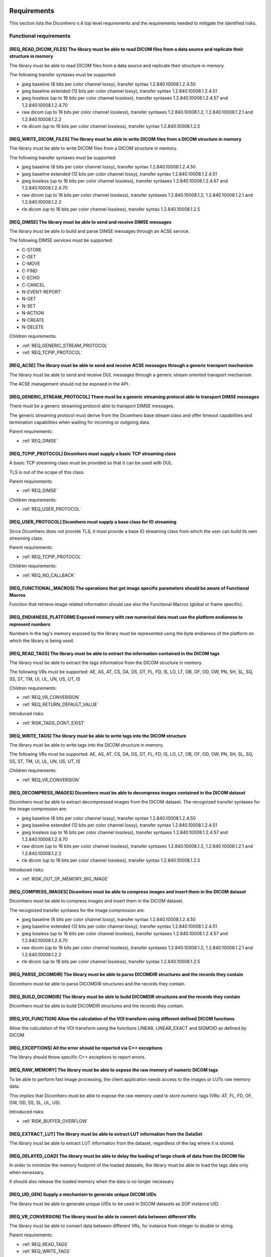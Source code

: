 
.. _REQUIREMENTS:

Requirements
------------

This section lists the Dicomhero v.4 top level requirements and the requirements needed to mitigate the identified risks.


.. _REQ_FUNC:

Functional requirements
.......................




.. _REQ_READ_DICOM_FILES:

[REQ_READ_DICOM_FILES] The library must be able to read DICOM files from a data source and replicate their structure in memory
,,,,,,,,,,,,,,,,,,,,,,,,,,,,,,,,,,,,,,,,,,,,,,,,,,,,,,,,,,,,,,,,,,,,,,,,,,,,,,,,,,,,,,,,,,,,,,,,,,,,,,,,,,,,,,,,,,,,,,,,,,,,,,

The library must be able to read DICOM files from a data source and replicate their structure in
memory.

The following transfer syntaxes must be supported:

- jpeg baseline (8 bits per color channel lossy), transfer syntax 1.2.840.10008.1.2.4.50
- jpeg baseline extended (12 bits per color channel lossy), transfer syntax 1.2.840.10008.1.2.4.51
- jpeg lossless (up to 16 bits per color channel lossless), transfer syntaxes 1.2.840.10008.1.2.4.57 and 1.2.840.10008.1.2.4.70
- raw dicom (up to 16 bits per color channel lossless), transfer syntaxes 1.2.840.10008.1.2, 1.2.840.10008.1.2.1 and 1.2.840.10008.1.2.2
- rle dicom (up to 16 bits per color channel lossless), transfer syntax 1.2.840.10008.1.2.5






.. _REQ_WRITE_DICOM_FILES:

[REQ_WRITE_DICOM_FILES] The library must be able to write DICOM files from a DICOM structure in memory
,,,,,,,,,,,,,,,,,,,,,,,,,,,,,,,,,,,,,,,,,,,,,,,,,,,,,,,,,,,,,,,,,,,,,,,,,,,,,,,,,,,,,,,,,,,,,,,,,,,,,,

The library must be able to write DICOM files from a DICOM structure in memory.

The following transfer syntaxes must be supported:

- jpeg baseline (8 bits per color channel lossy), transfer syntax 1.2.840.10008.1.2.4.50
- jpeg baseline extended (12 bits per color channel lossy), transfer syntax 1.2.840.10008.1.2.4.51
- jpeg lossless (up to 16 bits per color channel lossless), transfer syntaxes 1.2.840.10008.1.2.4.57 and 1.2.840.10008.1.2.4.70
- raw dicom (up to 16 bits per color channel lossless), transfer syntaxes 1.2.840.10008.1.2, 1.2.840.10008.1.2.1 and 1.2.840.10008.1.2.2
- rle dicom (up to 16 bits per color channel lossless), transfer syntax 1.2.840.10008.1.2.5






.. _REQ_DIMSE:

[REQ_DIMSE] The library must be able to send and receive DIMSE messages
,,,,,,,,,,,,,,,,,,,,,,,,,,,,,,,,,,,,,,,,,,,,,,,,,,,,,,,,,,,,,,,,,,,,,,,

The library must be able to build and parse DIMSE messages through an ACSE service.

The following DIMSE services must be supported:

- C-STORE
- C-GET
- C-MOVE
- C-FIND
- C-ECHO
- C-CANCEL
- N-EVENT-REPORT
- N-GET
- N-SET
- N-ACTION
- N-CREATE
- N-DELETE



Children requirements: 

- :ref:`REQ_GENERIC_STREAM_PROTOCOL`
- :ref:`REQ_TCPIP_PROTOCOL`



.. _REQ_ACSE:

[REQ_ACSE] The library must be able to send and receive ACSE messages through a generic transport mechanism
,,,,,,,,,,,,,,,,,,,,,,,,,,,,,,,,,,,,,,,,,,,,,,,,,,,,,,,,,,,,,,,,,,,,,,,,,,,,,,,,,,,,,,,,,,,,,,,,,,,,,,,,,,,

The library must be able to send and receive DUL messages through a generic stream oriented
transport mechanism.

The ACSE management should not be exposed in the API.






.. _REQ_GENERIC_STREAM_PROTOCOL:

[REQ_GENERIC_STREAM_PROTOCOL] There must be a generic streaming protocol able to transport DIMSE messages
,,,,,,,,,,,,,,,,,,,,,,,,,,,,,,,,,,,,,,,,,,,,,,,,,,,,,,,,,,,,,,,,,,,,,,,,,,,,,,,,,,,,,,,,,,,,,,,,,,,,,,,,,

There must be a generic streaming protocol able to transport DIMSE messages.

The generic streaming protocol must derive from the Dicomhero base stream class and offer
timeout capabilities and termination capabilities when waiting for incoming or outgoing data.


Parent requirements:

- :ref:`REQ_DIMSE`




.. _REQ_TCPIP_PROTOCOL:

[REQ_TCPIP_PROTOCOL] Dicomhero must supply a basic TCP streaming class
,,,,,,,,,,,,,,,,,,,,,,,,,,,,,,,,,,,,,,,,,,,,,,,,,,,,,,,,,,,,,,,,,,,

A basic TCP streaming class must be provided so that it can be used with DUL.

TLS is out of the scope of this class.


Parent requirements:

- :ref:`REQ_DIMSE`

Children requirements: 

- :ref:`REQ_USER_PROTOCOL`



.. _REQ_USER_PROTOCOL:

[REQ_USER_PROTOCOL] Dicomhero must supply a base class for IO streaming
,,,,,,,,,,,,,,,,,,,,,,,,,,,,,,,,,,,,,,,,,,,,,,,,,,,,,,,,,,,,,,,,,,,,

Since Dicomhero does not provide TLS, it must provide a base IO streaming class
from which the user can build its own streaming class.


Parent requirements:

- :ref:`REQ_TCPIP_PROTOCOL`

Children requirements: 

- :ref:`REQ_NO_CALLBACK`



.. _REQ_FUNCTIONAL_MACROS:

[REQ_FUNCTIONAL_MACROS] The operations that get image specific parameters should be aware of Functional Macros
,,,,,,,,,,,,,,,,,,,,,,,,,,,,,,,,,,,,,,,,,,,,,,,,,,,,,,,,,,,,,,,,,,,,,,,,,,,,,,,,,,,,,,,,,,,,,,,,,,,,,,,,,,,,,,

Function that retrieve image related information should use also the Functional Macros (global or frame specific).






.. _REQ_ENDIANESS_PLATFORM:

[REQ_ENDIANESS_PLATFORM] Exposed memory with raw numerical data must use the platform endianess to represent numbers
,,,,,,,,,,,,,,,,,,,,,,,,,,,,,,,,,,,,,,,,,,,,,,,,,,,,,,,,,,,,,,,,,,,,,,,,,,,,,,,,,,,,,,,,,,,,,,,,,,,,,,,,,,,,,,,,,,,,

Numbers in the tag's memory exposed by the library must be represented using the byte endianess of
the platform on which the library is being used.






.. _REQ_READ_TAGS:

[REQ_READ_TAGS] The library must be able to extract the information contained in the DICOM tags
,,,,,,,,,,,,,,,,,,,,,,,,,,,,,,,,,,,,,,,,,,,,,,,,,,,,,,,,,,,,,,,,,,,,,,,,,,,,,,,,,,,,,,,,,,,,,,,

The library must be able to extract the tags information from the DICOM structure in memory.

The following VRs must be supported: AE, AS, AT, CS, DA, DS, DT, FL, FD, IS, LO, LT,
OB, OF, OD, OW, PN, SH, SL, SQ, SS, ST, TM, UI, UL, UN, US, UT, IS



Children requirements: 

- :ref:`REQ_VR_CONVERSION`
- :ref:`REQ_RETURN_DEFAULT_VALUE`

Introduced risks: 

- :ref:`RISK_TAGS_DONT_EXIST`


.. _REQ_WRITE_TAGS:

[REQ_WRITE_TAGS] The library must be able to write tags into the DICOM structure
,,,,,,,,,,,,,,,,,,,,,,,,,,,,,,,,,,,,,,,,,,,,,,,,,,,,,,,,,,,,,,,,,,,,,,,,,,,,,,,,

The library must be able to write tags into the DICOM structure in memory.

The following VRs must be supported: AE, AS, AT, CS, DA, DS, DT, FL, FD, IS, LO, LT,
OB, OF, OD, OW, PN, SH, SL, SQ, SS, ST, TM, UI, UL, UN, US, UT, IS



Children requirements: 

- :ref:`REQ_VR_CONVERSION`



.. _REQ_DECOMPRESS_IMAGES:

[REQ_DECOMPRESS_IMAGES] Dicomhero must be able to decompress images contained in the DICOM dataset
,,,,,,,,,,,,,,,,,,,,,,,,,,,,,,,,,,,,,,,,,,,,,,,,,,,,,,,,,,,,,,,,,,,,,,,,,,,,,,,,,,,,,,,,,,,,,,,

Dicomhero must be able to extract decompressed images from the DICOM dataset.
The recognized transfer syntaxes for the image compression are:

- jpeg baseline (8 bits per color channel lossy), transfer syntax 1.2.840.10008.1.2.4.50
- jpeg baseline extended (12 bits per color channel lossy), transfer syntax 1.2.840.10008.1.2.4.51
- jpeg lossless (up to 16 bits per color channel lossless), transfer syntaxes 1.2.840.10008.1.2.4.57 and 1.2.840.10008.1.2.4.70
- raw dicom (up to 16 bits per color channel lossless), transfer syntaxes 1.2.840.10008.1.2, 1.2.840.10008.1.2.1 and 1.2.840.10008.1.2.2
- rle dicom (up to 16 bits per color channel lossless), transfer syntax 1.2.840.10008.1.2.5




Introduced risks: 

- :ref:`RISK_OUT_OF_MEMORY_BIG_IMAGE`


.. _REQ_COMPRESS_IMAGES:

[REQ_COMPRESS_IMAGES] Dicomhero must be able to compress images and insert them in the DICOM dataset
,,,,,,,,,,,,,,,,,,,,,,,,,,,,,,,,,,,,,,,,,,,,,,,,,,,,,,,,,,,,,,,,,,,,,,,,,,,,,,,,,,,,,,,,,,,,,,,,,

Dicomhero must be able to compress images and insert them in the DICOM dataset.

The recognized transfer syntaxes for the image compression are:

- jpeg baseline (8 bits per color channel lossy), transfer syntax 1.2.840.10008.1.2.4.50
- jpeg baseline extended (12 bits per color channel lossy), transfer syntax 1.2.840.10008.1.2.4.51
- jpeg lossless (up to 16 bits per color channel lossless), transfer syntaxes 1.2.840.10008.1.2.4.57 and 1.2.840.10008.1.2.4.70
- raw dicom (up to 16 bits per color channel lossless), transfer syntaxes 1.2.840.10008.1.2, 1.2.840.10008.1.2.1 and 1.2.840.10008.1.2.2
- rle dicom (up to 16 bits per color channel lossless), transfer syntax 1.2.840.10008.1.2.5






.. _REQ_PARSE_DICOMDIR:

[REQ_PARSE_DICOMDIR] The library must be able to parse DICOMDIR structures and the records they contain
,,,,,,,,,,,,,,,,,,,,,,,,,,,,,,,,,,,,,,,,,,,,,,,,,,,,,,,,,,,,,,,,,,,,,,,,,,,,,,,,,,,,,,,,,,,,,,,,,,,,,,,

Dicomhero must be able to parse DICOMDIR structures and the records they contain.






.. _REQ_BUILD_DICOMDIR:

[REQ_BUILD_DICOMDIR] The library must be able to build DICOMDIR structures and the records they contain
,,,,,,,,,,,,,,,,,,,,,,,,,,,,,,,,,,,,,,,,,,,,,,,,,,,,,,,,,,,,,,,,,,,,,,,,,,,,,,,,,,,,,,,,,,,,,,,,,,,,,,,

Dicomhero must be able to build DICOMDIR structures and the records they contain.






.. _REQ_VOI_FUNCTION:

[REQ_VOI_FUNCTION] Allow the calculation of the VOI transform using different defined DICOM functions
,,,,,,,,,,,,,,,,,,,,,,,,,,,,,,,,,,,,,,,,,,,,,,,,,,,,,,,,,,,,,,,,,,,,,,,,,,,,,,,,,,,,,,,,,,,,,,,,,,,,,

Allow the calculation of the VOI transform using the functions LINEAR, LINEAR_EXACT and SIGMOID as defined by DICOM






.. _REQ_EXCEPTIONS:

[REQ_EXCEPTIONS] All the error should be reported via C++ exceptions
,,,,,,,,,,,,,,,,,,,,,,,,,,,,,,,,,,,,,,,,,,,,,,,,,,,,,,,,,,,,,,,,,,,,

The library should throw specific C++ exceptions to report errors.






.. _REQ_RAW_MEMORY:

[REQ_RAW_MEMORY] The library must be able to expose the raw memory of numeric DICOM tags
,,,,,,,,,,,,,,,,,,,,,,,,,,,,,,,,,,,,,,,,,,,,,,,,,,,,,,,,,,,,,,,,,,,,,,,,,,,,,,,,,,,,,,,,

To be able to perform fast image processing, the client application needs access to the images or
LUTs raw memory data.

This implies that Dicomhero must be able to expose the raw memory used to store numeric tags (VRs: AT, FL, FD,
OF, OW, OD, SS, SL, UL, US).




Introduced risks: 

- :ref:`RISK_BUFFER_OVERFLOW`


.. _REQ_EXTRACT_LUT:

[REQ_EXTRACT_LUT] The library must be able to extract LUT information from the DataSet
,,,,,,,,,,,,,,,,,,,,,,,,,,,,,,,,,,,,,,,,,,,,,,,,,,,,,,,,,,,,,,,,,,,,,,,,,,,,,,,,,,,,,,

The library must be able to extract LUT information from the dataset, regardless of the tag where
it is stored.






.. _REQ_DELAYED_LOAD:

[REQ_DELAYED_LOAD] The library must be able to delay the loading of large chunk of data from the DICOM file
,,,,,,,,,,,,,,,,,,,,,,,,,,,,,,,,,,,,,,,,,,,,,,,,,,,,,,,,,,,,,,,,,,,,,,,,,,,,,,,,,,,,,,,,,,,,,,,,,,,,,,,,,,,

In order to minimize the memory footprint of the loaded datasets, the library must be able to load
the tags data only when necessary.

It should also release the loaded memory when the data is no longer necessary






.. _REQ_UID_GEN:

[REQ_UID_GEN] Supply a mechanism to generate unique DICOM UIDs
,,,,,,,,,,,,,,,,,,,,,,,,,,,,,,,,,,,,,,,,,,,,,,,,,,,,,,,,,,,,,,

The library must be able to generate unique UIDs to be used in DICOM datasets as SOP instance UID.






.. _REQ_VR_CONVERSION:

[REQ_VR_CONVERSION] The library must be able to convert data between different VRs
,,,,,,,,,,,,,,,,,,,,,,,,,,,,,,,,,,,,,,,,,,,,,,,,,,,,,,,,,,,,,,,,,,,,,,,,,,,,,,,,,,

The library must be able to convert data between different VRs, for instance
from integer to double or string.


Parent requirements:

- :ref:`REQ_READ_TAGS`
- :ref:`REQ_WRITE_TAGS`


Introduced risks: 

- :ref:`RISK_VR_CONVERSION`


.. _REQ_LOGGING:

[REQ_LOGGING] The library must log the most important tasks execution
,,,,,,,,,,,,,,,,,,,,,,,,,,,,,,,,,,,,,,,,,,,,,,,,,,,,,,,,,,,,,,,,,,,,,

The library must log to the device standard logging the most important steps.






.. _REQ_APPLY_MODALITY_VOILUT:

[REQ_APPLY_MODALITY_VOILUT] The library must be able to apply the modality VOI or LUT to extracted images
,,,,,,,,,,,,,,,,,,,,,,,,,,,,,,,,,,,,,,,,,,,,,,,,,,,,,,,,,,,,,,,,,,,,,,,,,,,,,,,,,,,,,,,,,,,,,,,,,,,,,,,,,

The library must be able to apply to the images the modality VOI or LUT specified in the dataset.




Introduced risks: 

- :ref:`RISK_WRONG_MODALITY_VOILUT_DATASET`


.. _REQ_PREPARE_RGB_IMAGE:

[REQ_PREPARE_RGB_IMAGE] Dicomhero must be able to create an image ready to be displayed on the computer screen
,,,,,,,,,,,,,,,,,,,,,,,,,,,,,,,,,,,,,,,,,,,,,,,,,,,,,,,,,,,,,,,,,,,,,,,,,,,,,,,,,,,,,,,,,,,,,,,,,,,,,,,,,,,

Dicomhero must be able to convert the images extracted from DICOM structures into RGBA images ready to
be displayed into computer screens






.. _REQ_APPLY_VOILUT:

[REQ_APPLY_VOILUT] The library must be able to apply the presentation VOI/LUT to the extracted images
,,,,,,,,,,,,,,,,,,,,,,,,,,,,,,,,,,,,,,,,,,,,,,,,,,,,,,,,,,,,,,,,,,,,,,,,,,,,,,,,,,,,,,,,,,,,,,,,,,,,,

The library must be able to apply the presentation VOI/LUT to the images extracted from DICOM
datasets




Introduced risks: 

- :ref:`RISK_WRONG_VOILUT_DATASET`


.. _REQ_RETURN_DEFAULT_VALUE:

[REQ_RETURN_DEFAULT_VALUE] There has to be a special function able to return a default value for missing tags
,,,,,,,,,,,,,,,,,,,,,,,,,,,,,,,,,,,,,,,,,,,,,,,,,,,,,,,,,,,,,,,,,,,,,,,,,,,,,,,,,,,,,,,,,,,,,,,,,,,,,,,,,,,,,

In addition to the functions that throw an exception when the required data is missing, special
functions able to return a default value for missing data should be present.


Parent requirements:

- :ref:`REQ_READ_TAGS`


Introduced risks: 

- :ref:`RISK_RECEIVE_DEFAULT_VALUE`


.. _REQ_APP_DECIDES_DEFAULT_VALUE:

[REQ_APP_DECIDES_DEFAULT_VALUE] Default values must be explicitly set by the application for each tag
,,,,,,,,,,,,,,,,,,,,,,,,,,,,,,,,,,,,,,,,,,,,,,,,,,,,,,,,,,,,,,,,,,,,,,,,,,,,,,,,,,,,,,,,,,,,,,,,,,,,,

The library must not decide the default value to return when a tag is missing: the
client application must specify the default value on each call.

Mitigates:

- :ref:`RISK_RECEIVE_DEFAULT_VALUE` by 50% The end application must decide the default value, but there is a chance that it still choose the wrong default valur





.. _REQ_THROW_ON_MISSING_DATA:

[REQ_THROW_ON_MISSING_DATA] The library must throw an exception when the client tries to access data that doesn't exist
,,,,,,,,,,,,,,,,,,,,,,,,,,,,,,,,,,,,,,,,,,,,,,,,,,,,,,,,,,,,,,,,,,,,,,,,,,,,,,,,,,,,,,,,,,,,,,,,,,,,,,,,,,,,,,,,,,,,,,,

The library must throw an exception when the client tries to access data that doesn't exist.

Mitigates:

- :ref:`RISK_TAGS_DONT_EXIST` by 100% 





.. _REQ_DONT_RETURN_POINTER:

[REQ_DONT_RETURN_POINTER] The API should not return pointers to allocated objects
,,,,,,,,,,,,,,,,,,,,,,,,,,,,,,,,,,,,,,,,,,,,,,,,,,,,,,,,,,,,,,,,,,,,,,,,,,,,,,,,,

Instead of returning pointers to the allocated objects, the library should return the object instead.
Because the API allocated objects hold just pointer to the implementation classes, copying them around
should not impact the performances.




Introduced risks: 

- :ref:`RISK_COPY_CONST_OBJECTS`


.. _REQ_INSERT_FILES_IN_TAGS:

[REQ_INSERT_FILES_IN_TAGS] Allow to insert reference to files into DICOM tags
,,,,,,,,,,,,,,,,,,,,,,,,,,,,,,,,,,,,,,,,,,,,,,,,,,,,,,,,,,,,,,,,,,,,,,,,,,,,,

The API client should be able to specify a file as content of a DICOM tag: when the DICOM stream is encoded then
the specific tag content should be fetched directly from the file.






.. _REQ_IMMUTABLE_CLASSES:

[REQ_IMMUTABLE_CLASSES] Data classes should be immutable, with mutable subclasses
,,,,,,,,,,,,,,,,,,,,,,,,,,,,,,,,,,,,,,,,,,,,,,,,,,,,,,,,,,,,,,,,,,,,,,,,,,,,,,,,,

The data classes should be immutable. Mutable subclasses should be used for objects that need to be modified.

Mitigates:

- :ref:`RISK_COPY_CONST_OBJECTS` by 100% By having separate mutable and immutable classes, the compiler will not allow copying an immutable object into a mutable one.





.. _REQ_OVERLAYS:

[REQ_OVERLAYS] The API must supply methods to retrieve and set overlay bitmaps
,,,,,,,,,,,,,,,,,,,,,,,,,,,,,,,,,,,,,,,,,,,,,,,,,,,,,,,,,,,,,,,,,,,,,,,,,,,,,,

The DataSet class must supply methods to retrieve and set overlay bitmaps.






.. _REQ_IMPL:

Implementation requirements
...........................




.. _REQ_NO_CALLBACK:

[REQ_NO_CALLBACK] User extensions should not be achievable by extending Dicomhero classes or by supplying callbacks
,,,,,,,,,,,,,,,,,,,,,,,,,,,,,,,,,,,,,,,,,,,,,,,,,,,,,,,,,,,,,,,,,,,,,,,,,,,,,,,,,,,,,,,,,,,,,,,,,,,,,,,,,,,,,,,,

Allowing the user to extend Dicomhero classes or to provide callback functions complicates the separation
between the Dicomhero's interface and its implementation.


Parent requirements:

- :ref:`REQ_USER_PROTOCOL`




.. _REQ_NO_MULTIPLE_INHERITANCE:

[REQ_NO_MULTIPLE_INHERITANCE] Multiple inheritance is not allowed
,,,,,,,,,,,,,,,,,,,,,,,,,,,,,,,,,,,,,,,,,,,,,,,,,,,,,,,,,,,,,,,,,

Some language for which bindings are required don't support multiple inheritance, therefore it should not be used.






.. _REQ_CPP:

[REQ_CPP] The library must be implemented in C++ 0x
,,,,,,,,,,,,,,,,,,,,,,,,,,,,,,,,,,,,,,,,,,,,,,,,,,,

The library must be implemented in C++0x




Introduced risks: 

- :ref:`RISK_BUFFER_OVERFLOW`
- :ref:`RISK_MEMORY_ALLOC`
- :ref:`RISK_OBJECT_ALLOC`


.. _REQ_BINARY_COMPATIBILITY:

[REQ_BINARY_COMPATIBILITY] The library should offer binary compatibility between minor revisions
,,,,,,,,,,,,,,,,,,,,,,,,,,,,,,,,,,,,,,,,,,,,,,,,,,,,,,,,,,,,,,,,,,,,,,,,,,,,,,,,,,,,,,,,,,,,,,,,

The library should offer binary compatibility between minor revisions.

In order to achieve this goal, minimal parts of the library interface should be exposed to the client
application






.. _REQ_MEMORY_ALLOCATION:

[REQ_MEMORY_ALLOCATION] Memory should be allocated via cpp std arrays, vectors, strings, etc, not through new
,,,,,,,,,,,,,,,,,,,,,,,,,,,,,,,,,,,,,,,,,,,,,,,,,,,,,,,,,,,,,,,,,,,,,,,,,,,,,,,,,,,,,,,,,,,,,,,,,,,,,,,,,,,,,

Memory shold be allocated via c++ provided classes instantiated on the stack or
shared pointer if they have to be shared.

Mitigates:

- :ref:`RISK_MEMORY_ALLOC` by 80% 





.. _REQ_OBJECT_ALLOCATION:

[REQ_OBJECT_ALLOCATION] Objects should be allocated via shared pointers, unique pointers or on the stack
,,,,,,,,,,,,,,,,,,,,,,,,,,,,,,,,,,,,,,,,,,,,,,,,,,,,,,,,,,,,,,,,,,,,,,,,,,,,,,,,,,,,,,,,,,,,,,,,,,,,,,,,

Objects shared between different components should be allocated via shared pointers,
while objects used only once should be allocated via unique pointers or, preferably, on the stack

Mitigates:

- :ref:`RISK_OBJECT_ALLOC` by 80% 



Introduced risks: 

- :ref:`RISK_SHARED_PTR_NEW`


.. _REQ_THROW_WRONG_CONVERSION:

[REQ_THROW_WRONG_CONVERSION] Throw exception on non allowed VR conversions
,,,,,,,,,,,,,,,,,,,,,,,,,,,,,,,,,,,,,,,,,,,,,,,,,,,,,,,,,,,,,,,,,,,,,,,,,,

Some VR convenversions cannot be safely executed.
In particular, the following conversions are forbidden: time and date to/from numbers, age to/from anything else.
Failed conversion from strings to numbers must throw an exception.

Mitigates:

- :ref:`RISK_VR_CONVERSION` by 80% 





.. _REQ_MAKE_SHARED:

[REQ_MAKE_SHARED] Object inserted in shared pointers must be allocated via make_shared
,,,,,,,,,,,,,,,,,,,,,,,,,,,,,,,,,,,,,,,,,,,,,,,,,,,,,,,,,,,,,,,,,,,,,,,,,,,,,,,,,,,,,,

Object that at some point are inserted into shared pointers must be
allocated via make_shared

Mitigates:

- :ref:`RISK_SHARED_PTR_NEW` by 90% 





.. _REQ_INTEGER_TYPES:

[REQ_INTEGER_TYPES] The integer types in the public interface must be consistent
,,,,,,,,,,,,,,,,,,,,,,,,,,,,,,,,,,,,,,,,,,,,,,,,,,,,,,,,,,,,,,,,,,,,,,,,,,,,,,,,

All the integer that express a size, a file offset or an index must be of type size_t.
All the other integers must be int32_t or uint32_t






.. _REQ_VARIABLE_MAX_IMAGE_SIZE:

[REQ_VARIABLE_MAX_IMAGE_SIZE] The settings of the maximum image size must be settable at runtime
,,,,,,,,,,,,,,,,,,,,,,,,,,,,,,,,,,,,,,,,,,,,,,,,,,,,,,,,,,,,,,,,,,,,,,,,,,,,,,,,,,,,,,,,,,,,,,,,

The client application must be able to modify the maximum acceptable image size.
The max image size settings must be clearly explained in the documentation.


Parent requirements:

- :ref:`REQ_MAX_IMAGE_SIZE`




.. _REQ_TAGID_SEPARATE_CLASS:

[REQ_TAGID_SEPARATE_CLASS] The tag id must be specified using a specific class
,,,,,,,,,,,,,,,,,,,,,,,,,,,,,,,,,,,,,,,,,,,,,,,,,,,,,,,,,,,,,,,,,,,,,,,,,,,,,,

A class must be used to specify a Dicom tag's id (group, order, id).

Mitigates:

- :ref:`RISK_LONG_PARAMETERS_LIST` by 100% Moving the tag's id outside the parameters list reduces the possibility of errors. Additionally, the tag's id is isolated and visible.





.. _REQ_DONT_EXPOSE_INDEXED_WRITING:

[REQ_DONT_EXPOSE_INDEXED_WRITING] Don't expose methods that allow indexed writing into the buffer while resetting it
,,,,,,,,,,,,,,,,,,,,,,,,,,,,,,,,,,,,,,,,,,,,,,,,,,,,,,,,,,,,,,,,,,,,,,,,,,,,,,,,,,,,,,,,,,,,,,,,,,,,,,,,,,,,,,,,,,,,

The library must not expose methods that allow indexed writing into the buffers and
silently erase its previous content.

Mitigates:

- :ref:`RISK_BUFFER_RESET` by 90% If there are no functions that enable indexed writing into the buffer while also resetting it, then the client will not be able to do that





.. _REQ_PERF:

Performances
............




.. _REQ_WRAP_FUNCTIONS_EXCEPTIONS_INFO:

[REQ_WRAP_FUNCTIONS_EXCEPTIONS_INFO] All the functions must be wrapped by macros that report the exception info
,,,,,,,,,,,,,,,,,,,,,,,,,,,,,,,,,,,,,,,,,,,,,,,,,,,,,,,,,,,,,,,,,,,,,,,,,,,,,,,,,,,,,,,,,,,,,,,,,,,,,,,,,,,,,,,

All the functions must be wrapped by special macros that capture
the information about the exception being thrown or that cause a stack unwind.






.. _REQ_MEMORY_POOL:

[REQ_MEMORY_POOL] The library should reuse unused memory instead of allocating new blocks.
,,,,,,,,,,,,,,,,,,,,,,,,,,,,,,,,,,,,,,,,,,,,,,,,,,,,,,,,,,,,,,,,,,,,,,,,,,,,,,,,,,,,,,,,,,

When a block of memory is discarded it should be stored in a memory pool
for a while and reused when the library needs a block of the same size.



Children requirements: 

- :ref:`REQ_MEMORY_POOL_THREAD`

Introduced risks: 

- :ref:`RISK_FULL_MEMORY`


.. _REQ_WRITING_HANDLER_EMPTY:

[REQ_WRITING_HANDLER_EMPTY] New writing handler that write data to a buffer should be initially empty
,,,,,,,,,,,,,,,,,,,,,,,,,,,,,,,,,,,,,,,,,,,,,,,,,,,,,,,,,,,,,,,,,,,,,,,,,,,,,,,,,,,,,,,,,,,,,,,,,,,,,

For performance reasons, when a buffer returns a new writing data handler (an object
used to write data in the tag) the writing data handler should be initially empty




Introduced risks: 

- :ref:`RISK_BUFFER_RESET`


.. _REQ_MEMORY_POOL_THREAD:

[REQ_MEMORY_POOL_THREAD] There should be a memory pool per thread
,,,,,,,,,,,,,,,,,,,,,,,,,,,,,,,,,,,,,,,,,,,,,,,,,,,,,,,,,,,,,,,,,

A memory pool per thread removes the need for synchronization, increasing the
speed of the memory pool methods.


Parent requirements:

- :ref:`REQ_MEMORY_POOL`




.. _REQ_MEMORY_POOL_NEW_HANDLER:

[REQ_MEMORY_POOL_NEW_HANDLER] Provide a std::new_handler that clears the memory pool when necessary
,,,,,,,,,,,,,,,,,,,,,,,,,,,,,,,,,,,,,,,,,,,,,,,,,,,,,,,,,,,,,,,,,,,,,,,,,,,,,,,,,,,,,,,,,,,,,,,,,,,

The std::new_handler function will be automatically called when a new memory
allocation fails, giving the memory pool an opportunity to clear the unused memory.

Mitigates:

- :ref:`RISK_FULL_MEMORY` by 50% The std::new_handler is able to clear the memory pool when a memory allocation fails. Because there is a memory pool per thread, only the memory in the memory pool of the current thread is cleared when a memory allocation fails.





.. _REQ_SEC:

Security
........




.. _REQ_MAX_IMAGE_SIZE:

[REQ_MAX_IMAGE_SIZE] The library must reject images that are bigger than a predefined size
,,,,,,,,,,,,,,,,,,,,,,,,,,,,,,,,,,,,,,,,,,,,,,,,,,,,,,,,,,,,,,,,,,,,,,,,,,,,,,,,,,,,,,,,,,

The library must have a configurable setting that specifies the maximum
size of the images that can be loaded. An exception must be thrown if the image
is bigger than the setting allows.

Mitigates:

- :ref:`RISK_OUT_OF_MEMORY_BIG_IMAGE` by 80% 


Children requirements: 

- :ref:`REQ_VARIABLE_MAX_IMAGE_SIZE`



.. _RISKS:



Risks
-----

Your development process should take into account the risks exposed in this section.

The risks are ordered by their total mitigated risk (severity * likelihood - mitigation). The most severe risks appear first.

When a risk is mitigated then it contains a link to the mitigating requirement.


.. _RISK_BUFFER_OVERFLOW:

[RISK_BUFFER_OVERFLOW] The library and its client may read or write memory outside the allocated buffer
.......................................................................................................



Likelihood: 100% 

Severity: 100 (0 = no impact, 100 = deadly) 

Total risk (Likelyhood by Severity, 0 = no risk, 10000 = maximum risk): 10000

Mitigated total risk (0 = no risk, 10000 = maximum risk): 10000

Caused by:

- :ref:`REQ_CPP`
- :ref:`REQ_RAW_MEMORY`



.. _RISK_RECEIVE_DEFAULT_VALUE:

[RISK_RECEIVE_DEFAULT_VALUE] When receiving default values for non-existent data the client may understand that the tag is actually present
...........................................................................................................................................

When receiving default values for non-existent data the client may understand that the tag is
actually present.

Likelihood: 100% It is really common that a dataset is missing some tags.

Severity: 100 (0 = no impact, 100 = deadly) If the client application is not aware of the fact that the library may have returned a default value instead of the actual one (that is missing) then it could use it as base for clinical actions or diagnoses.

Total risk (Likelyhood by Severity, 0 = no risk, 10000 = maximum risk): 10000

Mitigated total risk (0 = no risk, 10000 = maximum risk): 5000

Caused by:

- :ref:`REQ_RETURN_DEFAULT_VALUE`


Mitigated by: 

- :ref:`REQ_APP_DECIDES_DEFAULT_VALUE` (by 50%)

.. _RISK_VR_CONVERSION:

[RISK_VR_CONVERSION] Implicit VR conversion may hide wrong tag's VR
...................................................................

The library or the client may read a tag and assume its type: an implicit VR
conversion may hide the fact that the tag has in fact the wrong VR and contain a different
information than the assumed one.

Likelihood: 100% 

Severity: 100 (0 = no impact, 100 = deadly) 

Total risk (Likelyhood by Severity, 0 = no risk, 10000 = maximum risk): 10000

Mitigated total risk (0 = no risk, 10000 = maximum risk): 2000

Caused by:

- :ref:`REQ_VR_CONVERSION`


Mitigated by: 

- :ref:`REQ_THROW_WRONG_CONVERSION` (by 80%)

.. _RISK_MEMORY_ALLOC:

[RISK_MEMORY_ALLOC] The library may use deallocated memory or forget to deallocate memory
.........................................................................................



Likelihood: 100% 

Severity: 100 (0 = no impact, 100 = deadly) The usage of deleted objects may lead to wrong images, tags and ultimately diagnosis

Total risk (Likelyhood by Severity, 0 = no risk, 10000 = maximum risk): 10000

Mitigated total risk (0 = no risk, 10000 = maximum risk): 2000

Caused by:

- :ref:`REQ_CPP`


Mitigated by: 

- :ref:`REQ_MEMORY_ALLOCATION` (by 80%)

.. _RISK_OBJECT_ALLOC:

[RISK_OBJECT_ALLOC] The library and its client may use deallocated objects or forget to deallocate objects
..........................................................................................................



Likelihood: 100% In large projects memory leakage or misusage of raw pointer will almost certainly happen.

Severity: 100 (0 = no impact, 100 = deadly) The usage of deleted objects may lead to wrong images, tags and ultimately diagnosis.

Total risk (Likelyhood by Severity, 0 = no risk, 10000 = maximum risk): 10000

Mitigated total risk (0 = no risk, 10000 = maximum risk): 2000

Caused by:

- :ref:`REQ_CPP`


Mitigated by: 

- :ref:`REQ_OBJECT_ALLOCATION` (by 80%)

.. _RISK_BUFFER_RESET:

[RISK_BUFFER_RESET] When a client wants to write several values in the buffer it may inadvertently reset the buffer
...................................................................................................................

Because a writing data handler always starts in an empty state, a client
may inadvertently erase the buffer content when writing new content into it.

Likelihood: 100% If the library supplies a function able to write in different locations of a buffer then it is very likely that the client will use such function.

Severity: 100 (0 = no impact, 100 = deadly) The final dicom content may not represent what the client intended.

Total risk (Likelyhood by Severity, 0 = no risk, 10000 = maximum risk): 10000

Mitigated total risk (0 = no risk, 10000 = maximum risk): 1000

Caused by:

- :ref:`REQ_WRITING_HANDLER_EMPTY`


Mitigated by: 

- :ref:`REQ_DONT_EXPOSE_INDEXED_WRITING` (by 90%)

.. _RISK_SHARED_PTR_NEW:

[RISK_SHARED_PTR_NEW] Out of sync shared_ptr usage counter
..........................................................

When an object is allocated with new and later inserted into a shared pointer
then the actual object usage counter and the shared pointer usage
counter may be out of sync.

Likelihood: 50% Developers will usually avoid this error, but it may happen.

Severity: 100 (0 = no impact, 100 = deadly) This may lead to usage of memory containing random values, resulting in wrong images, tags and finally diagnoses.

Total risk (Likelyhood by Severity, 0 = no risk, 10000 = maximum risk): 5000

Mitigated total risk (0 = no risk, 10000 = maximum risk): 500

Caused by:

- :ref:`REQ_OBJECT_ALLOCATION`


Mitigated by: 

- :ref:`REQ_MAKE_SHARED` (by 90%)

.. _RISK_WRONG_MODALITY_VOILUT_DATASET:

[RISK_WRONG_MODALITY_VOILUT_DATASET] The client may apply to the image the modality VOI/LUT from the wrong dataset
..................................................................................................................

The client may apply to the image the modality VOI/LUT from the wrong dataset

Likelihood: 5% It is unlikely that the developer will pass the wrong DataSet to the transform.

Severity: 100 (0 = no impact, 100 = deadly) Errors in the modality VOILUT may change the meaning of the pixels, resulting in wrong diagnoses.

Total risk (Likelyhood by Severity, 0 = no risk, 10000 = maximum risk): 500

Mitigated total risk (0 = no risk, 10000 = maximum risk): 500

Caused by:

- :ref:`REQ_APPLY_MODALITY_VOILUT`



.. _RISK_FULL_MEMORY:

[RISK_FULL_MEMORY] The memory retained in the memory pool may cause an out-of-memory error
..........................................................................................



Likelihood: 50% On embedded or small devices (e.g. mobile phones) the amount of RAM may be limited. The usage of a memory pool causes the accumulation.

Severity: 10 (0 = no impact, 100 = deadly) This is a low risk error: the software will stop working and report the error.

Total risk (Likelyhood by Severity, 0 = no risk, 10000 = maximum risk): 500

Mitigated total risk (0 = no risk, 10000 = maximum risk): 250

Caused by:

- :ref:`REQ_MEMORY_POOL`


Mitigated by: 

- :ref:`REQ_MEMORY_POOL_NEW_HANDLER` (by 50%)

.. _RISK_WRONG_VOILUT_DATASET:

[RISK_WRONG_VOILUT_DATASET] The library client may apply to an image the VOI/LUT from a wrong dataset
.....................................................................................................

The client library may apply to an image the VOILUT from the wrong dataset.

Likelihood: 5% It is unlikely that the developer will pass the wrong DataSet to the transform.

Severity: 30 (0 = no impact, 100 = deadly) The risk is related to the presentation LUT, which is used only for presentation of the data, not for analysis.

Total risk (Likelyhood by Severity, 0 = no risk, 10000 = maximum risk): 150

Mitigated total risk (0 = no risk, 10000 = maximum risk): 150

Caused by:

- :ref:`REQ_APPLY_VOILUT`



.. _RISK_OUT_OF_MEMORY_BIG_IMAGE:

[RISK_OUT_OF_MEMORY_BIG_IMAGE] Big images or corrupted image size tags may cause an out-of-memory error
.......................................................................................................

Big images or corrupted image size tags may cause an out-of-memory error

Likelihood: 50% This could happen on embedded or small devices (e.g. mobile phones) where the amount of RAM may be limited.

Severity: 10 (0 = no impact, 100 = deadly) This is a low risk error: the software will stop working and report the error.

Total risk (Likelyhood by Severity, 0 = no risk, 10000 = maximum risk): 500

Mitigated total risk (0 = no risk, 10000 = maximum risk): 100

Caused by:

- :ref:`REQ_DECOMPRESS_IMAGES`


Mitigated by: 

- :ref:`REQ_MAX_IMAGE_SIZE` (by 80%)

.. _RISK_LONG_PARAMETERS_LIST:

[RISK_LONG_PARAMETERS_LIST] Specifying the tag id in the dataset methods may create a long confusing list of parameters
.......................................................................................................................

Because the tag id is composed by group id and tag id (and optionally order id),
the list of parameters in the methods that access a dataset's tags may become too long
and confuse the developers that use the library.

Likelihood: 80% It is very easy to get confused when a long list of parameters is used in a method call, specially when all the parameters are integers (e.g. when setting an integer tag's value).

Severity: 100 (0 = no impact, 100 = deadly) Referencing the wrong tag may cause wrong diagnoses or therapies and lead to death.

Total risk (Likelyhood by Severity, 0 = no risk, 10000 = maximum risk): 8000

Mitigated total risk (0 = no risk, 10000 = maximum risk): 0


Mitigated by: 

- :ref:`REQ_TAGID_SEPARATE_CLASS` (by 100%)

.. _RISK_COPY_CONST_OBJECTS:

[RISK_COPY_CONST_OBJECTS] A const object may be copied into a non-const object
..............................................................................

Because the objects returned by the API are just handlers to implementation objects, the user
may copy a const object into a non-const one, introducing the possibility that the implementation object
pointed by the const object may be changed through the non-const object.

Likelihood: 100% 

Severity: 100 (0 = no impact, 100 = deadly) 

Total risk (Likelyhood by Severity, 0 = no risk, 10000 = maximum risk): 10000

Mitigated total risk (0 = no risk, 10000 = maximum risk): 0

Caused by:

- :ref:`REQ_DONT_RETURN_POINTER`


Mitigated by: 

- :ref:`REQ_IMMUTABLE_CLASSES` (by 100%)

.. _RISK_TAGS_DONT_EXIST:

[RISK_TAGS_DONT_EXIST] The client may ask for tags that don't exist
...................................................................

The client may ask for data not included in the dataset

Likelihood: 100% The chances of requesting a non-existing tag are really high and may happen on every loaded dataset.

Severity: 100 (0 = no impact, 100 = deadly) Missing tags may be essential in making sense of the image and the information contained in the dataset.

Total risk (Likelyhood by Severity, 0 = no risk, 10000 = maximum risk): 10000

Mitigated total risk (0 = no risk, 10000 = maximum risk): 0

Caused by:

- :ref:`REQ_READ_TAGS`


Mitigated by: 

- :ref:`REQ_THROW_ON_MISSING_DATA` (by 100%)


